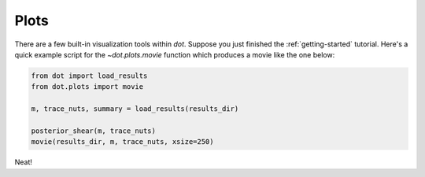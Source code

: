 .. _plots:

*****
Plots
*****

There are a few built-in visualization tools within `dot`. Suppose you just
finished the :ref:`getting-started` tutorial. Here's a quick
example script for the `~dot.plots.movie` function which produces a movie like
the one below:

.. code-block:: python

    from dot import load_results
    from dot.plots import movie

    m, trace_nuts, summary = load_results(results_dir)

    posterior_shear(m, trace_nuts)
    movie(results_dir, m, trace_nuts, xsize=250)

.. raw:: html

    <div style="position: relative; height: 0; overflow: hidden; max-width: 100%; height: auto;">
        <iframe width="700" height="200" src="https://www.youtube.com/embed/QRm-WarnBTs" frameborder="0" allow="accelerometer; autoplay; encrypted-media; gyroscope; picture-in-picture"></iframe>
    </div>

Neat!
